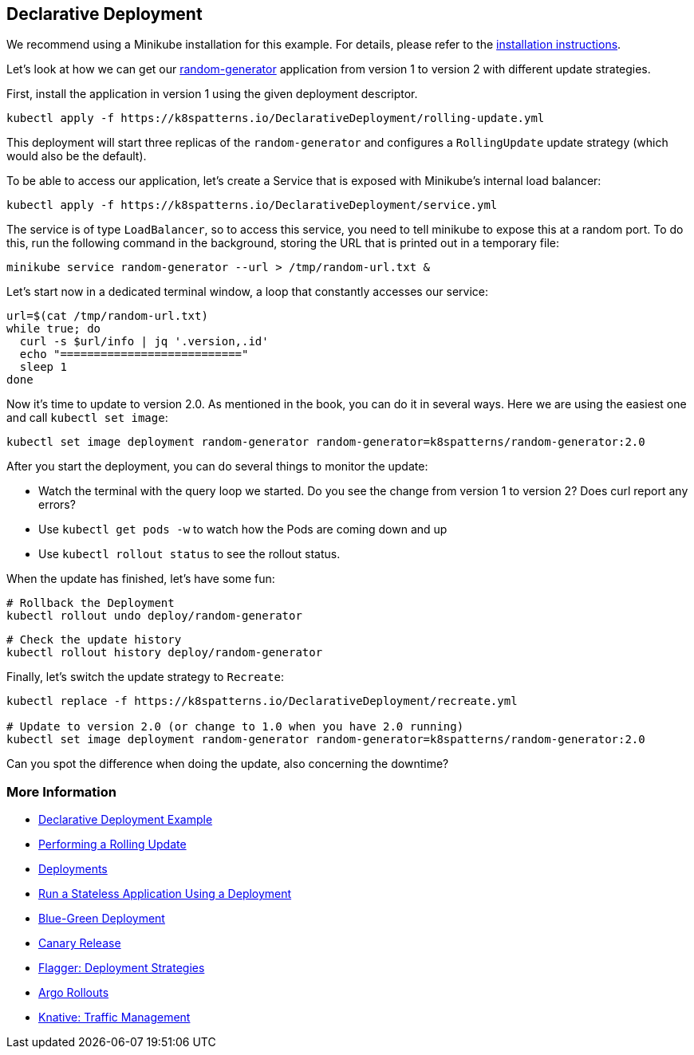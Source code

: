 == Declarative Deployment

ifndef::skipInstall[]
We recommend using a Minikube installation for this example. For details, please refer to the link:../../INSTALL.adoc#minikube[installation instructions].

Let's look at how we can get our https://github.com/k8spatterns/random-generator[random-generator] application from version 1 to version 2 with different update strategies.

First, install the application in version 1 using the given deployment descriptor.

[source, bash]
----
kubectl apply -f https://k8spatterns.io/DeclarativeDeployment/rolling-update.yml
----

This deployment will start three replicas of the `random-generator` and configures a `RollingUpdate` update strategy (which would also be the default).

To be able to access our application, let's create a Service that is exposed with Minikube's internal load balancer:

[source, bash]
----
kubectl apply -f https://k8spatterns.io/DeclarativeDeployment/service.yml
----

The service is of type `LoadBalancer`, so to access this service, you need to tell minikube to expose this at a random port. To do this, run the following command in the background, storing the URL that is printed out in a temporary file:

[source, bash]
----
minikube service random-generator --url > /tmp/random-url.txt &
----

Let's start now in a dedicated terminal window, a loop that constantly accesses our service:

[source, bash]
----
url=$(cat /tmp/random-url.txt)
while true; do
  curl -s $url/info | jq '.version,.id'
  echo "==========================="
  sleep 1
done
----

Now it's time to update to version 2.0.
As mentioned in the book, you can do it in several ways.
Here we are using the easiest one and call `kubectl set image`:

[source, bash]
----
kubectl set image deployment random-generator random-generator=k8spatterns/random-generator:2.0
----

After you start the deployment, you can do several things to monitor the update:

* Watch the terminal with the query loop we started. Do you see the change from version 1 to version 2? Does curl report any errors?
* Use `kubectl get pods -w` to watch how the Pods are coming down and up
* Use `kubectl rollout status` to see the rollout status.

When the update has finished, let's have some fun:

[source, bash]
----
# Rollback the Deployment
kubectl rollout undo deploy/random-generator
----

[source, bash]
----
# Check the update history
kubectl rollout history deploy/random-generator
----

Finally, let's switch the update strategy to `Recreate`:

[source, bash]
----
kubectl replace -f https://k8spatterns.io/DeclarativeDeployment/recreate.yml

# Update to version 2.0 (or change to 1.0 when you have 2.0 running)
kubectl set image deployment random-generator random-generator=k8spatterns/random-generator:2.0
----

Can you spot the difference when doing the update, also concerning the downtime?

=== More Information

* https://oreil.ly/xSsID[Declarative Deployment Example]
* https://oreil.ly/paEA0[Performing a Rolling Update]
* https://oreil.ly/NKEnH[Deployments]
* https://oreil.ly/wb7D5[Run a Stateless Application Using a Deployment]
* https://oreil.ly/sbN9T[Blue-Green Deployment]
* https://oreil.ly/Z-vFT[Canary Release]
* https://oreil.ly/JGL4C[Flagger: Deployment Strategies]
* https://oreil.ly/0lzcD[Argo Rollouts]
* https://oreil.ly/PAwMQ[Knative: Traffic Management]
